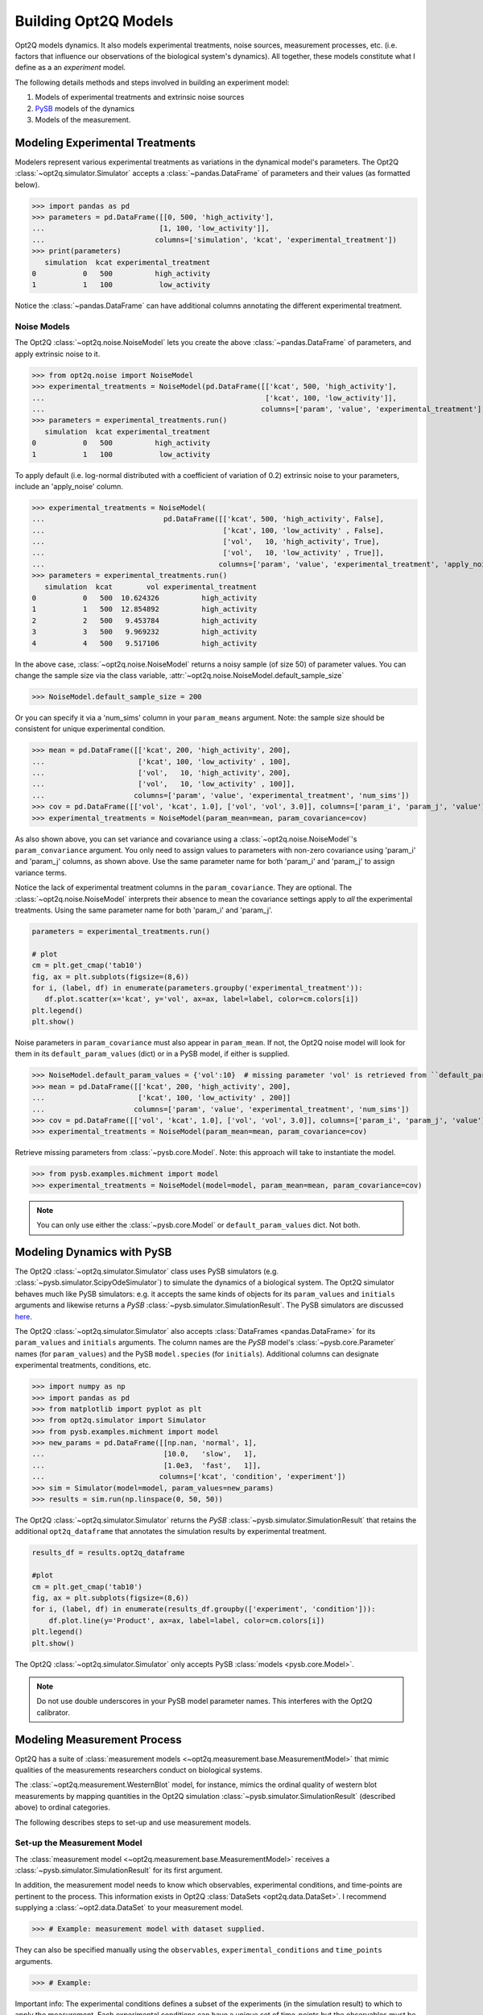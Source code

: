 =====================
Building Opt2Q Models
=====================

Opt2Q models dynamics. It also models experimental treatments, noise sources, measurement processes, etc. (i.e. factors
that influence our observations of the biological system's dynamics). All together, these models constitute what I
define as a an *experiment* model.

The following details methods and steps involved in building an experiment model:

1. Models of experimental treatments and extrinsic noise sources
2. `PySB`_ models of the dynamics
3. Models of the measurement.

Modeling Experimental Treatments
================================
Modelers represent various experimental treatments as variations in the dynamical model's parameters. The Opt2Q
:class:`~opt2q.simulator.Simulator` accepts a :class:`~pandas.DataFrame` of parameters and their values (as formatted
below).

>>> import pandas as pd
>>> parameters = pd.DataFrame([[0, 500, 'high_activity'],
...                           [1, 100, 'low_activity']],
...                          columns=['simulation', 'kcat', 'experimental_treatment'])
>>> print(parameters)
   simulation  kcat experimental_treatment
0           0   500          high_activity
1           1   100           low_activity

Notice the :class:`~pandas.DataFrame` can have additional columns annotating the different experimental treatment.

Noise Models
------------
The Opt2Q :class:`~opt2q.noise.NoiseModel` lets you create the above :class:`~pandas.DataFrame` of parameters, and apply
extrinsic noise to it.

>>> from opt2q.noise import NoiseModel
>>> experimental_treatments = NoiseModel(pd.DataFrame([['kcat', 500, 'high_activity'],
...                                                    ['kcat', 100, 'low_activity']],
...                                                   columns=['param', 'value', 'experimental_treatment']))
>>> parameters = experimental_treatments.run()
   simulation  kcat experimental_treatment
0           0   500          high_activity
1           1   100           low_activity

To apply default (i.e. log-normal distributed with a coefficient of variation of 0.2) extrinsic noise to your
parameters, include an 'apply_noise' column.

>>> experimental_treatments = NoiseModel(
...                            pd.DataFrame([['kcat', 500, 'high_activity', False],
...                                          ['kcat', 100, 'low_activity' , False],
...                                          ['vol',   10, 'high_activity', True],
...                                          ['vol',   10, 'low_activity' , True]],
...                                         columns=['param', 'value', 'experimental_treatment', 'apply_noise']))
>>> parameters = experimental_treatments.run()
   simulation  kcat        vol experimental_treatment
0           0   500  10.624326          high_activity
1           1   500  12.854892          high_activity
2           2   500   9.453784          high_activity
3           3   500   9.969232          high_activity
4           4   500   9.517106          high_activity

In the above case, :class:`~opt2q.noise.NoiseModel` returns a noisy sample (of size 50) of parameter values. You can
change the sample size via the class variable, :attr:`~opt2q.noise.NoiseModel.default_sample_size`

>>> NoiseModel.default_sample_size = 200

Or you can specify it via a 'num_sims' column in your ``param_means`` argument. Note: the sample size should be
consistent for unique experimental condition.

>>> mean = pd.DataFrame([['kcat', 200, 'high_activity', 200],
...                      ['kcat', 100, 'low_activity' , 100],
...                      ['vol',   10, 'high_activity', 200],
...                      ['vol',   10, 'low_activity' , 100]],
...                     columns=['param', 'value', 'experimental_treatment', 'num_sims'])
>>> cov = pd.DataFrame([['vol', 'kcat', 1.0], ['vol', 'vol', 3.0]], columns=['param_i', 'param_j', 'value'])
>>> experimental_treatments = NoiseModel(param_mean=mean, param_covariance=cov)

As also shown above, you can set variance and covariance using a :class:`~opt2q.noise.NoiseModel`'s
``param_convariance`` argument. You only need to assign values to parameters with non-zero covariance using
'param_i' and 'param_j' columns, as shown above. Use the same parameter name for both 'param_i' and 'param_j' to assign
variance terms.

Notice the lack of experimental treatment columns in the ``param_covariance``. They are optional. The
:class:`~opt2q.noise.NoiseModel` interprets their absence to mean the covariance settings apply to *all* the
experimental treatments. Using the same parameter name for both 'param_i' and 'param_j'.

.. code-block:: python

    parameters = experimental_treatments.run()

    # plot
    cm = plt.get_cmap('tab10')
    fig, ax = plt.subplots(figsize=(8,6))
    for i, (label, df) in enumerate(parameters.groupby('experimental_treatment')):
       df.plot.scatter(x='kcat', y='vol', ax=ax, label=label, color=cm.colors[i])
    plt.legend()
    plt.show()


.. image:: /auto_examples/images/sphx_glr_plot_simple_noise_model_001.png
    :class: sphx-glr-single-img

Noise parameters in ``param_covariance`` must also appear in ``param_mean``. If not, the Opt2Q noise model will look
for them in its ``default_param_values`` (dict) or in a PySB model, if either is supplied.

>>> NoiseModel.default_param_values = {'vol':10}  # missing parameter 'vol' is retrieved from ``default_param_values``
>>> mean = pd.DataFrame([['kcat', 200, 'high_activity', 200],
...                      ['kcat', 100, 'low_activity' , 200]]
...                     columns=['param', 'value', 'experimental_treatment', 'num_sims'])
>>> cov = pd.DataFrame([['vol', 'kcat', 1.0], ['vol', 'vol', 3.0]], columns=['param_i', 'param_j', 'value'])
>>> experimental_treatments = NoiseModel(param_mean=mean, param_covariance=cov)

Retrieve missing parameters from :class:`~pysb.core.Model`. Note: this approach will take to instantiate the model.

>>> from pysb.examples.michment import model
>>> experimental_treatments = NoiseModel(model=model, param_mean=mean, param_covariance=cov)

.. note:: You can only use either the :class:`~pysb.core.Model` or ``default_param_values`` dict. Not both.

Modeling Dynamics with PySB
===========================
The Opt2Q :class:`~opt2q.simulator.Simulator` class uses PySB simulators (e.g.
:class:`~pysb.simulator.ScipyOdeSimulator`) to simulate the dynamics of a biological system. The Opt2Q simulator
behaves much like PySB simulators: e.g. it accepts the same kinds of objects for its ``param_values`` and ``initials``
arguments and likewise returns a `PySB` :class:`~pysb.simulator.SimulationResult`. The PySB simulators are discussed
`here <https://pysb.readthedocs.io/en/stable/modules/simulator.html>`_.

The Opt2Q :class:`~opt2q.simulator.Simulator` also accepts :class:`DataFrames <pandas.DataFrame>` for its ``param_values``
and ``initials`` arguments. The column names are the `PySB` model's :class:`~pysb.core.Parameter` names (for
``param_values``) and the PySB ``model.species`` (for ``initials``). Additional columns can designate experimental
treatments, conditions, etc.

>>> import numpy as np
>>> import pandas as pd
>>> from matplotlib import pyplot as plt
>>> from opt2q.simulator import Simulator
>>> from pysb.examples.michment import model
>>> new_params = pd.DataFrame([[np.nan, 'normal', 1],
...                            [10.0,   'slow',   1],
...                            [1.0e3,  'fast',   1]],
...                           columns=['kcat', 'condition', 'experiment'])
>>> sim = Simulator(model=model, param_values=new_params)
>>> results = sim.run(np.linspace(0, 50, 50))

The Opt2Q :class:`~opt2q.simulator.Simulator` returns the `PySB` :class:`~pysb.simulator.SimulationResult` that retains the
additional ``opt2q_dataframe`` that annotates the simulation results by experimental treatment.

.. code-block:: python

    results_df = results.opt2q_dataframe

    #plot
    cm = plt.get_cmap('tab10')
    fig, ax = plt.subplots(figsize=(8,6))
    for i, (label, df) in enumerate(results_df.groupby(['experiment', 'condition'])):
        df.plot.line(y='Product', ax=ax, label=label, color=cm.colors[i])
    plt.legend()
    plt.show()


.. image:: /auto_examples/images/sphx_glr_plot_simple_dynamics_simulation_001.png
    :class: sphx-glr-single-img

The Opt2Q :class:`~opt2q.simulator.Simulator` only accepts PySB :class:`models <pysb.core.Model>`.

.. note:: Do not use double underscores in your PySB model parameter names. This interferes with the Opt2Q calibrator.

.. _PySB: http://pysb.org

Modeling Measurement Process
============================
Opt2Q has a suite of :class:`measurement models <~opt2q.measurement.base.MeasurementModel>` that mimic qualities of the
measurements researchers conduct on biological systems.

The :class:`~opt2q.measurement.WesternBlot` model, for instance, mimics the ordinal quality of western blot measurements by
mapping quantities in the Opt2Q simulation :class:`~pysb.simulator.SimulationResult` (described above) to ordinal categories.

The following describes steps to set-up and use measurement models.

Set-up the Measurement Model
----------------------------
The :class:`measurement model <~opt2q.measurement.base.MeasurementModel>` receives a :class:`~pysb.simulator.SimulationResult`
for its first argument.

In addition, the measurement model needs to know which observables, experimental conditions, and time-points are pertinent to
the process. This information exists in Opt2Q :class:`DataSets <opt2q.data.DataSet>`. I recommend supplying a
:class:`~opt2.data.DataSet` to your measurement model.

>>> # Example: measurement model with dataset supplied.

They can also be specified manually using the ``observables``, ``experimental_conditions`` and ``time_points`` arguments.

>>> # Example:

Important info: The experimental conditions defines a subset of the experiments (in the simulation result) to which to apply the
measurement. Each experimental conditions can have a unique set of time-points but the observables must be the same for all of
them.

.. note::

    Time-points supplied to the measurement model should be in the range of the simulation result's time axis.
    Avoid extrapolation which is less accurate than the ODE solver.

The Measurement Process
-----------------------
The measurement process conducts a series of transformations (e.g. log-scaling, normalization, interpolation, classification etc)
on the :class:`~pysb.simulator.SimulationResult`. Each transformation is carried out by an Opt2Q
:class:`~opt2q.measurement.base.Transform` class that possess methods for getting and setting parameters, and conducting the
transformation.

>>> # Get_params, set_params and Run a transformation for a measurement model #Plot results

Measurement Likelihood Metric
-----------------------------
Simulate extrinsic noise

>>> params_m = pd.DataFrame([['kc3', 1.0, '-', True],
...                          ['kc3', 0.3, '+', True],
...                          ['kc4', 1.0, '-', True],
...                          ['kc4', 0.3, '+', True]],
...                         columns=['param', 'value', 'inhibitor', 'apply_noise'])
>>>
>>> param_cov = pd.DataFrame([['kc4', 'kc3', 0.01,   '-'],
...                           ['kc3', 'kc3', 0.009,  '+'],
...                           ['kc4', 'kc4', 0.009,  '+'],
...                           ['kc4', 'kc3', 0.001,  '+']],
...                          columns=['param_i', 'param_j', 'value', 'inhibitor'])
>>>
>>> NoiseModel.default_sample_size = 500
>>> noise = NoiseModel(param_mean=params_m, param_covariance=param_cov)
>>> parameters = noise.run()

Simulate Dynamics

>>> sim = Simulator(model=model, param_values=parameters)
>>> results = sim.run(np.linspace(0, 5000, 100))
>>> results_df = results.opt2q_dataframe

Annotate Data

>>> western_blot = pd.read_csv('Albeck_Sorger_WB.csv')
>>> western_blot['time'] = western_blot['time'].apply(lambda x: x*500)
>>> western_blot['inhibitor'] = '-'
>>> dataset = DataSet(data=western_blot, measured_variables=['cPARP', 'PARP'])

Simulate Measurement

>>> ec = pd.DataFrame(['-', '+'], columns=['inhibitor'])
>>> wb = WesternBlot(simulation_result=results,
...                  dataset=dataset,
...                  measured_values={'PARP': ['PARP_obs'], 'cPARP': ['cPARP_obs']},
...                  observables=['PARP_obs', 'cPARP_obs'],
...                  experimental_conditions=pd.DataFrame(['-', '+'], columns=['inhibitor']),
...                  time_points=[1500, 2000, 2500, 3500, 4500])
>>>
>>> western_blot_results = wb.run(use_dataset=False)  # runs dataset first to get coefficients, then predicts the rest.

Calibrating Measurement

>>> @objective_function(noise_model=noise, dynamics_sim=sim, western_blot = wb)
>>> def my_objective_func(x):
...     new_params_m=pd.DataFrame([['kc3', x[0], '-'],
...                                ['kc3', x[1], '+'],
...                                ['kc4', x[0], '-'],
...                                ['kc4', x[1], '+']], columns=['param', 'value', 'inhibitor'])
...     my_objective_func.noise_model.update_values(param_mean=new_params_m)
...     my_objective_func.western_blot.process.set_params(
...         {'classifier__coefficients__PARP__coef_`': np.array([x[2]]),
...          'classifier__coefficients__PARP__theta_`': np.array([x[3], x[4]]),
...          'classifier__coefficients__cPARP__coef_`': np.array([x[5]]),
...          'classifier__coefficients__cPARP__theta_`': np.array([x[6], x[7],  x[8], x[9]])})
...     sim_results = my_objective_func.sim.run(np.linspace(0, 5000, 100))
...     return my_objective_func.western_blot.likelihood()

